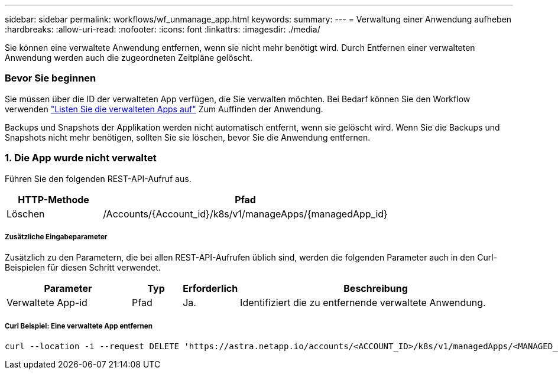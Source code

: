 ---
sidebar: sidebar 
permalink: workflows/wf_unmanage_app.html 
keywords:  
summary:  
---
= Verwaltung einer Anwendung aufheben
:hardbreaks:
:allow-uri-read: 
:nofooter: 
:icons: font
:linkattrs: 
:imagesdir: ./media/


[role="lead"]
Sie können eine verwaltete Anwendung entfernen, wenn sie nicht mehr benötigt wird. Durch Entfernen einer verwalteten Anwendung werden auch die zugeordneten Zeitpläne gelöscht.



=== Bevor Sie beginnen

Sie müssen über die ID der verwalteten App verfügen, die Sie verwalten möchten. Bei Bedarf können Sie den Workflow verwenden link:wf_list_man_apps.html["Listen Sie die verwalteten Apps auf"] Zum Auffinden der Anwendung.

Backups und Snapshots der Applikation werden nicht automatisch entfernt, wenn sie gelöscht wird. Wenn Sie die Backups und Snapshots nicht mehr benötigen, sollten Sie sie löschen, bevor Sie die Anwendung entfernen.



=== 1. Die App wurde nicht verwaltet

Führen Sie den folgenden REST-API-Aufruf aus.

[cols="25,75"]
|===
| HTTP-Methode | Pfad 


| Löschen | /Accounts/{Account_id}/k8s/v1/manageApps/{managedApp_id} 
|===


===== Zusätzliche Eingabeparameter

Zusätzlich zu den Parametern, die bei allen REST-API-Aufrufen üblich sind, werden die folgenden Parameter auch in den Curl-Beispielen für diesen Schritt verwendet.

[cols="25,10,10,55"]
|===
| Parameter | Typ | Erforderlich | Beschreibung 


| Verwaltete App-id | Pfad | Ja. | Identifiziert die zu entfernende verwaltete Anwendung. 
|===


===== Curl Beispiel: Eine verwaltete App entfernen

[source, curl]
----
curl --location -i --request DELETE 'https://astra.netapp.io/accounts/<ACCOUNT_ID>/k8s/v1/managedApps/<MANAGED_APP_ID>' --header 'Accept: */*' --header 'Authorization: Bearer <API_TOKEN>'
----
